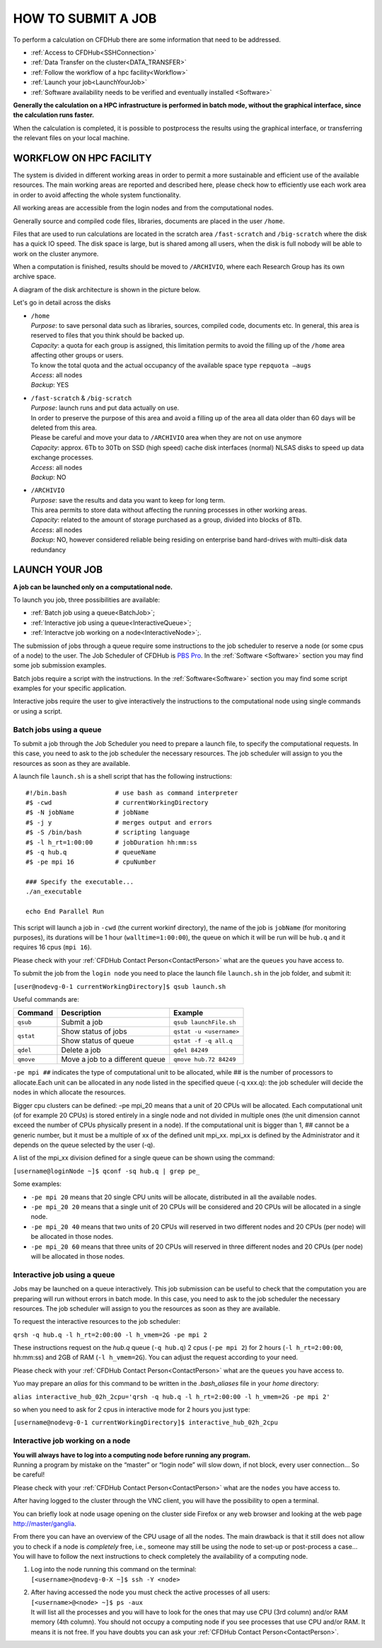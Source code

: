 ===================
HOW TO SUBMIT A JOB
===================

To perform a calculation on CFDHub there are some information that need to be addressed.

- :ref:`Access to CFDHub<SSHConnection>`
- :ref:`Data Transfer on the cluster<DATA_TRANSFER>`
- :ref:`Follow the workflow of a hpc facility<Workflow>`
- :ref:`Launch your job<LaunchYourJob>`
- :ref:`Software availability needs to be verified and eventually installed <Software>`

**Generally the calculation on a HPC infrastructure is performed in batch mode, without the graphical interface, since the calculation runs faster.**

When the calculation is completed, it is possible to postprocess the results using the graphical interface, or transferring the relevant files on your local machine.


.. _Workflow:

-------------------------
WORKFLOW ON HPC FACILITY
-------------------------

The system is divided in different working areas in order to permit a more sustainable and efficient use of the available resources. The main working areas are reported and described here, please check how to efficiently use each work area in order to avoid affecting the whole system functionality.

All working areas are accessible from the login nodes and from the computational nodes.

Generally source and compiled code files, libraries, documents are placed in the user ``/home``.

Files that are used to run calculations are located in the scratch area ``/fast-scratch`` and ``/big-scratch`` where the disk has a quick IO speed. The disk space is large, but is shared among all users, when the disk is full nobody will be able to work on the cluster anymore.

When a computation is finished, results should be moved to ``/ARCHIVIO``, where each Research Group has its own archive space.

A diagram of the disk architecture is shown in the picture below.

.. image:: images/cfdhubWorkAreas.png

Let's go in detail across the disks

- | ``/home``
  | *Purpose*: to save personal data such as libraries, sources, compiled code, documents etc. In general, this area is reserved to files that you think should be backed up.  
  | *Capacity*: a quota for each group is assigned, this limitation permits to avoid the filling up of the ``/home`` area affecting other groups or users. 
  | To know the total quota and the actual occupancy of the available space type ``repquota –augs``  
  | *Access*: all nodes  
  | *Backup*: YES 

- | ``/fast-scratch`` & ``/big-scratch``
  | *Purpose*: launch runs and put data actually on use.
  | In order to preserve the purpose of this area and avoid a filling up of the area all data older than 60 days will be deleted from this area.
  | Please be careful and move your data to ``/ARCHIVIO`` area when they are not on use anymore
  | *Capacity*: approx. 6Tb to 30Tb on SSD (high speed) cache disk interfaces (normal) NLSAS disks to speed up data exchange processes.
  | *Access*: all nodes
  | *Backup*: NO  

- | ``/ARCHIVIO``
  | *Purpose*: save the results and data you want to keep for long term.
  | This area permits to store data without affecting the running processes in other working areas.
  | *Capacity*: related to the amount of storage purchased as a group, divided into blocks of 8Tb.
  | *Access*: all nodes
  | *Backup*: NO, however considered reliable being residing on enterprise band hard-drives with multi-disk data redundancy


.. _LaunchYourJob:

-------------------------
LAUNCH YOUR JOB
-------------------------

**A job can be launched only on a computational node.**

To launch you job, three possibilities are available:

- :ref:`Batch job using a queue<BatchJob>`;

- :ref:`Interactive job using a queue<InteractiveQueue>`;

- :ref:`Interactve job working on a node<InteractiveNode>`;.

The submission of jobs through a queue require some instructions to the job scheduler to reserve a node (or some cpus of a node) to the user. The Job Scheduler of CFDHub is `PBS Pro`__. In the :ref:`Software <Software>` section you may find some job submission examples.

.. _PBS: https://www.altair.com/pbs-professional/

__ PBS_

Batch jobs require a script with the instructions. In the :ref:`Software<Software>` section you may find some script examples for your specific application.

Interactive jobs require the user to give interactively the instructions to the computational node using single commands or using a script.


.. _BatchJob:

_________________________
Batch jobs using a queue
_________________________

To submit a job through the Job Scheduler you need to prepare a launch file, to specify the computational requests. In this case, you need to ask to the job scheduler the necessary resources. The job scheduler will assign to you the resources as soon as they are available.

A launch file ``launch.sh`` is a shell script that has the following instructions:

::

       #!/bin.bash             # use bash as command interpreter
       #$ -cwd                 # currentWorkingDirectory
       #$ -N jobName           # jobName
       #$ -j y                 # merges output and errors
       #$ -S /bin/bash         # scripting language
       #$ -l h_rt=1:00:00      # jobDuration hh:mm:ss
       #$ -q hub.q             # queueName
       #$ -pe mpi 16           # cpuNumber
      
       ### Specify the executable...
       ./an_executable
       
       echo End Parallel Run

This script will launch a job in ``-cwd`` (the current workinf directory), the name of the job is ``jobName`` (for monitoring purposes), its durations will be 1 hour (``walltime=1:00:00``), the queue on which it will be run will be ``hub.q`` and it requires 16 cpus (``mpi 16``).

Please check with your :ref:`CFDHub Contact Person<ContactPerson>` what are the ``queues`` you have access to.

To submit the job from the ``login node`` you need to place the launch file ``launch.sh`` in the job folder, and submit it:

``[user@nodevg-0-1 currentWorkingDirectory]$ qsub launch.sh``

Useful commands are:

+-----------+---------------------------------+-----------------------------+
| Command   | Description                     | Example                     |
+===========+=================================+=============================+
| ``qsub``  | Submit a job                    | ``qsub launchFile.sh``      |
+-----------+---------------------------------+-----------------------------+
| ``qstat`` | Show status of jobs             | ``qstat -u <username>``     |
+           +---------------------------------+-----------------------------+
|           | Show status of queue            |``qstat -f -q all.q``        |
+-----------+---------------------------------+-----------------------------+
| ``qdel``  | Delete a job                    | ``qdel 84249``              |
+-----------+---------------------------------+-----------------------------+
| ``qmove`` | Move a job to a different queue | ``qmove hub.72 84249``      |
+-----------+---------------------------------+-----------------------------+

``-pe mpi ##`` indicates the type of computational unit to be allocated, while ## is the number of processors to allocate.Each unit can be allocated in any node listed in the specified queue (-q xxx.q): the job scheduler will decide the nodes in which allocate the resources. 

Bigger cpu clusters can be defined: –pe mpi_20 means that a unit of 20 CPUs will be allocated. Each computational unit (of for example 20 CPUs) is stored entirely in a single node and not divided in multiple ones (the unit dimension cannot exceed the number of CPUs physically present in a node). If the computational unit is bigger than 1, ## cannot be a generic number, but it must be a multiple of xx of the defined unit mpi_xx. mpi_xx is defined by the Administrator and it depends on the queue selected by the user (-q).

A list of the mpi_xx division defined for a single queue can be shown using the command:

``[username@loginNode ~]$ qconf -sq hub.q | grep pe_``

.. while for the whole system the command is:
..
.. ``[username@loginNode ~]$ qconf -sql hub.q``

Some examples:  

- ``-pe mpi 20`` means that 20 single CPU units will be allocate, distributed in all the available nodes.  

- ``-pe mpi_20 20`` means that a single unit of 20 CPUs will be considered and 20 CPUs will be allocated in a single node.  

- ``-pe mpi_20 40`` means that two units of 20 CPUs will reserved in two different nodes and 20 CPUs (per node) will be allocated in those nodes.  

- ``-pe mpi_20 60`` means that three units of 20 CPUs will reserved in three different nodes and 20 CPUs (per node) will be allocated in those nodes. 



.. _InteractiveQueue:

______________________________
Interactive job using a queue
______________________________

Jobs may be launched on a queue interactively. This job submission can be useful to check that the computation you are preparing will run without errors in batch mode.
In this case, you need to ask to the job scheduler the necessary resources. The job scheduler will assign to you the resources as soon as they are available.

To request the interactive resources to the job scheduler:

``qrsh -q hub.q -l h_rt=2:00:00 -l h_vmem=2G -pe mpi 2``

These instructions request on the *hub.q* queue (``-q hub.q``) 2 cpus (``-pe mpi 2``) for 2 hours (``-l h_rt=2:00:00``, hh:mm:ss) and 2GB of RAM (``-l h_vmem=2G``).
You can adjust the request according to your need.

Please check with your :ref:`CFDHub Contact Person<ContactPerson>` what are the ``queues`` you have access to.

Yuo may prepare an *alias* for this command to be written in the *.bash_aliases* file in your *home* directory:

``alias interactive_hub_02h_2cpu='qrsh -q hub.q -l h_rt=2:00:00 -l h_vmem=2G -pe mpi 2'``

so when you need to ask for 2 cpus in interactive mode for 2 hours you just type:

``[username@nodevg-0-1 currentWorkingDirectory]$ interactive_hub_02h_2cpu``



.. _InteractiveNode:

_________________________________
Interactive job working on a node
_________________________________

| **You will always have to log into a computing node before running any program.**
| Running a program by mistake on the “master” or “login node” will slow down, if not block, every user connection… So be careful!

Please check with your :ref:`CFDHub Contact Person<ContactPerson>` what are the ``nodes`` you have access to.

After having logged to the cluster through the VNC client, you will have the possibility to open a terminal.

You can briefly look at node usage opening on the cluster side Firefox or any web browser and looking at the web page http://master/ganglia.

From there you can have an overview of the CPU usage of all the nodes. The main drawback is that it still does not allow you to check if a node is *completely* free, i.e., someone may still be using the node to set-up or post-process a case… You will have to follow the next instructions to check completely the availability of a computing node.

1. | Log into the node running this command on the terminal:
   | ``[<username>@nodevg-0-X ~]$ ssh -Y <node>``

2. | After having accessed the node you must check the active processes of all users: 
   | ``[<username>@<node> ~]$ ps -aux``
   | It will list all the processes and you will have to look for the ones that may use CPU (3rd column) and/or RAM memory (4th column). You should not occupy a computing node if you see processes that use CPU and/or RAM. It means it is not free. If you have doubts you can ask your :ref:`CFDHub Contact Person<ContactPerson>`.


